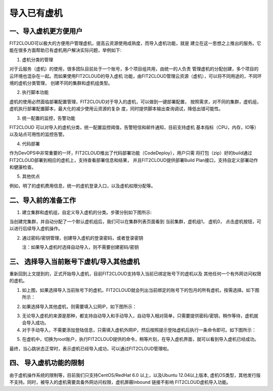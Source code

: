 导入已有虚机
====================================

一、导入虚机更方便用户
-------------------------------------------

FIT2CLOUD可以极大的方便用户管理虚机，提高云资源使用成熟度，而导入虚机功能，就是
建立在这一思想之上推出的服务。它能在很多方面帮助已有虚机用户解决实际问题，举例如下:

1. 虚机分类的管理

对于云服务（虚机）的使用，很多团队目前处于一个账号，多个项目组共用，由统一的人负责
管理虚机的分配创建，多个项目的云环境也混杂在一起。而如果使用FIT2CLOUD的导入虚机
功能，由FIT2CLOUD管理云资源（虚机），可以将不同用途的，不同环境的虚机分类管理，
创建不同的集群和虚机组类型。
 
2. 执行脚本功能
 
虚机的使用必然面临部署配置管理，FIT2CLOUD对于导入的虚机，可以做到一键部署配置，
按照需求，对不同的集群，虚机组，虚机执行部署配置脚本，最大化的减少使用云资源的复杂
度，同时提供脚本输出查询调试，降低出错可能性。

3. 统一配置的监控，告警功能
 
FIT2CLOUD 可以对导入的虚机分类，统一配置监控阈值，告警短信和邮件通知，目前支持虚机
基本指标（CPU，内存，IO等）以及站点可用性的监控告警。
 
4. 代码部署
 
作为DevOPS中非常重要的一环，FIT2CLOUD推出了代码部署功能（CodeDeploy），用户只需
将打包（zip）好的build通过FIT2CLOUD部署到相应的虚机上，支持查看部署信息和结果，
并且FIT2CLOUD提供部署Build Plan接口，支持自定义部署动作和健康检查。

5. 其他优点
 
例如，明了的虚机费用信息，统一的虚机登录入口，以及虚机权限分配等。

二、导入前的准备工作
------------------------------------------------

1. 建立集群和虚机组，自定义导入虚机的分类。步骤分别如下图所示:

.. image:: _static/importedvm/newcluster1.png

 集群用途处，选择导入虚机

.. image:: _static/importedvm/newcluster2.png

当创建完集群，并自动分配了一个默认虚机组后，我们可以在集群列表页面看到
当前集群，虚机组1， 虚机0， 点击虚机按钮，可以进行后续导入虚机操作。

.. image:: _static/importedvm/newcluster3.png

 再进行后续导入虚机操作之前，我们先尝试创建手工导入虚机时需要的密码/密钥

2. 通过密码/密钥管理，创建导入虚机的登录密码，或者登录密钥

   注：如果导入虚机时选择自动导入，则不需要创建密码/密钥

.. image:: _static/importedvm/key&passwd.png

 可以在类型中选择密码/密钥
.. image:: _static/importedvm/key&passwdnew.png

三、 选择导入当前账号下虚机/导入其他虚机
------

重新回到上文提到的，正式开始导入虚机，目前FIT2CLOUD支持导入当前已绑定账号下的虚机以及
其他任何一个有外网访问权限的虚机。

.. image:: _static/importedvm/import.png

1. 如上图，如果选择导入当前账号下的虚机，FIT2CLOUD就会列出当前绑定的账号下的包月的所有虚机，按需选择。如下图所示：

.. image:: _static/importedvm/importedcurrent.png

2. 如果选择导入其他虚机，则需要填入公网IP，如下图所示：

.. image:: _static/importedvm/importedothers.png

3. 无论导入虚机的来源是那种，都支持自动导入和手动导入，自动导入相对简单，只需要提供密码/密钥，稍作等待，虚机就会导入成功。

4. 对于手动导入，不需要添加登陆信息，只需填入虚机外网IP，然后按照提示登陆虚机后执行一条命令即可。如下图所示：

.. image:: _static/importedvm/manual.png

.. image:: _static/importedvm/manual2.png

5. 在虚机中，切换为root账户，执行FIT2CLOUD提供的命令，稍等片刻，在导入虚机界面，就可以看到导入虚机已经成功。

最终，当心跳状态正常时，表示虚机已经导入成功，可以通过FIT2CLOUD管理啦。

.. image:: _static/importedvm/success.png

四、 导入虚机功能的限制
---------------------------------------------

由于虚机操作系统的限制等，目前我们只支持CentOS/RedHat 6.0 以上，以及Ubuntu 12.04以上版本,
虚机OS类型，其他发行版不支持。同时，被导入的虚机需要具备外网访问权限，虚机屏蔽Inbound 链接不影响 FIT2CLOUD虚机导入功能。
